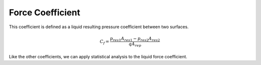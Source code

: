 *****************
Force Coefficient
*****************

This coefficient is defined as a liquid resulting pressure coefficient between two surfaces.

.. math::
   C_{f} = \frac{p_{res1} A_{res1} - p_{res2} A_{res2}}{q A_{rep}}

Like the other coefficients, we can apply statistical analysis to the liquid force coefficient.